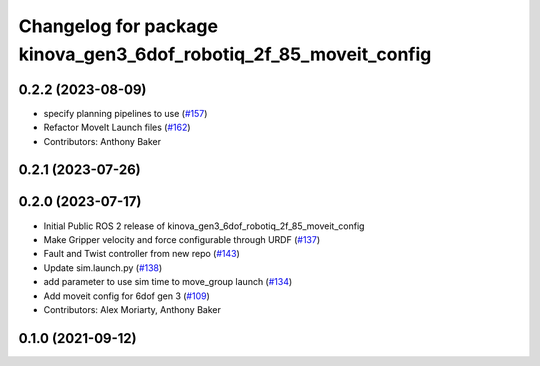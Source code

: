 ^^^^^^^^^^^^^^^^^^^^^^^^^^^^^^^^^^^^^^^^^^^^^^^^^^^^^^^^^^^^^^^^^^
Changelog for package kinova_gen3_6dof_robotiq_2f_85_moveit_config
^^^^^^^^^^^^^^^^^^^^^^^^^^^^^^^^^^^^^^^^^^^^^^^^^^^^^^^^^^^^^^^^^^

0.2.2 (2023-08-09)
------------------
* specify planning pipelines to use (`#157 <https://github.com/Kinovarobotics/ros2_kortex/issues/157>`_)
* Refactor MoveIt Launch files (`#162 <https://github.com/Kinovarobotics/ros2_kortex/issues/162>`_)
* Contributors: Anthony Baker

0.2.1 (2023-07-26)
------------------

0.2.0 (2023-07-17)
------------------
* Initial Public ROS 2 release of kinova_gen3_6dof_robotiq_2f_85_moveit_config
* Make Gripper velocity and force configurable through URDF (`#137 <https://github.com/PickNikRobotics/ros2_kortex/issues/137>`_)
* Fault and Twist controller from new repo (`#143 <https://github.com/PickNikRobotics/ros2_kortex/issues/143>`_)
* Update sim.launch.py (`#138 <https://github.com/PickNikRobotics/ros2_kortex/issues/138>`_)
* add parameter to use sim time to move_group launch (`#134 <https://github.com/PickNikRobotics/ros2_kortex/issues/134>`_)
* Add moveit config for 6dof gen 3 (`#109 <https://github.com/PickNikRobotics/ros2_kortex/issues/109>`_)
* Contributors: Alex Moriarty, Anthony Baker

0.1.0 (2021-09-12)
------------------
